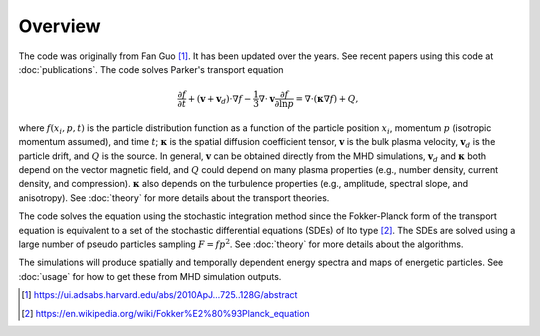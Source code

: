Overview
========

The code was originally from Fan Guo [1]_. It has been updated over the years. See recent papers using this code at :doc:`publications`. The code solves Parker's transport equation

.. math::
  \frac{\partial f}{\partial t} + (\boldsymbol{v}+\boldsymbol{v}_d)\cdot\nabla f
  - \frac{1}{3}\nabla\cdot\boldsymbol{v}\frac{\partial f}{\partial\ln p}
  = \nabla\cdot(\boldsymbol{\kappa}\nabla f) + Q,

where :math:`f(x_i, p, t)` is the particle distribution function as a function of the particle position :math:`x_i`,  momentum :math:`p` (isotropic momentum assumed), and time :math:`t`; :math:`\boldsymbol{\kappa}` is the spatial diffusion coefficient tensor, :math:`\boldsymbol{v}` is the bulk plasma velocity, :math:`\boldsymbol{v}_d` is the particle drift, and :math:`Q` is the source. In general, :math:`\boldsymbol{v}` can be obtained directly from the MHD simulations, :math:`\boldsymbol{v}_d` and :math:`\boldsymbol{\kappa}` both depend on the vector magnetic field, and :math:`Q` could depend on many plasma properties (e.g., number density, current density, and compression). :math:`\boldsymbol{\kappa}` also depends on the turbulence properties (e.g., amplitude, spectral slope, and anisotropy). See :doc:`theory` for more details about the transport theories.

The code solves the equation using the stochastic integration method since the Fokker-Planck form of the transport equation is equivalent to a set of the stochastic differential equations (SDEs) of Ito type [2]_. The SDEs are solved using a large number of pseudo particles sampling :math:`F=fp^2`. See :doc:`theory` for more details about the algorithms.

The simulations will produce spatially and temporally dependent energy spectra and maps of energetic particles. See :doc:`usage` for how to get these from MHD simulation outputs.

.. [1] https://ui.adsabs.harvard.edu/abs/2010ApJ...725..128G/abstract
.. [2] https://en.wikipedia.org/wiki/Fokker%E2%80%93Planck_equation